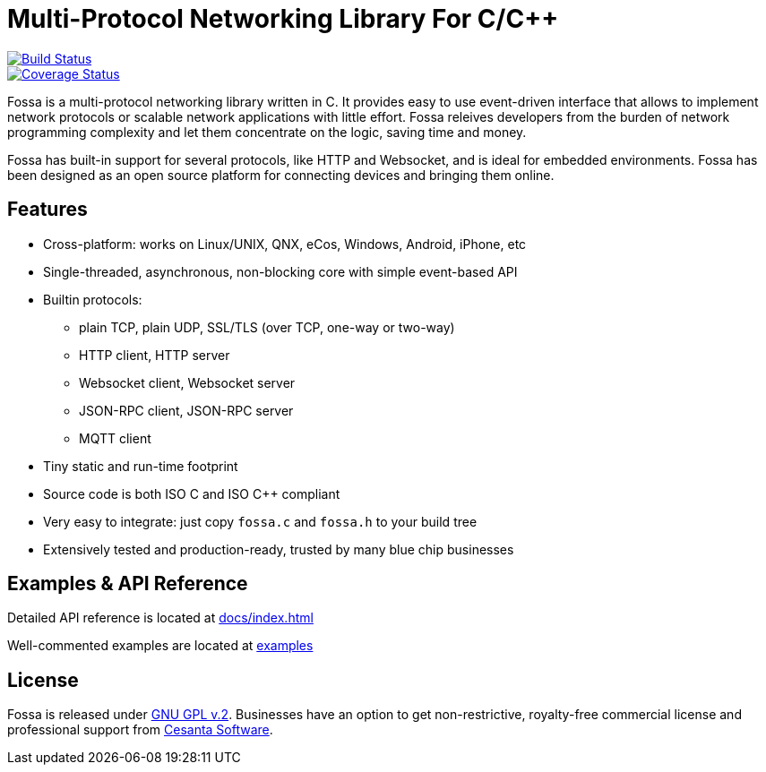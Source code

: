 = Multi-Protocol Networking Library For C/C++

image::https://drone.io/github.com/cesanta/fossa/status.png[Build Status,link=https://drone.io/github.com/cesanta/fossa/latest,float=left]
image::https://coveralls.io/repos/cesanta/fossa/badge.png?branch=master[Coverage Status,link=https://coveralls.io/r/cesanta/fossa?branch=master,float=left]

Fossa is a multi-protocol networking library written in C.
It provides easy to use event-driven interface that allows to implement
network protocols or scalable network applications  with little effort.
Fossa releives developers from the burden of network programming
complexity and let them concentrate on the logic, saving time and money.

Fossa has built-in support for several protocols, like
HTTP and Websocket, and is ideal for embedded environments. Fossa
has been designed as an open source platform for connecting devices and
bringing them online.

== Features

* Cross-platform: works on Linux/UNIX, QNX, eCos, Windows, Android, iPhone, etc
* Single-threaded, asynchronous, non-blocking core with simple event-based API
* Builtin protocols:
  ** plain TCP, plain UDP, SSL/TLS (over TCP, one-way or two-way)
  ** HTTP client, HTTP server
  ** Websocket client, Websocket server
  ** JSON-RPC client, JSON-RPC server
  ** MQTT client
* Tiny static and run-time footprint
* Source code is both ISO C and ISO C++ compliant
* Very easy to integrate: just copy `fossa.c` and `fossa.h` to your build tree
* Extensively tested and production-ready, trusted by many blue chip businesses

== Examples & API Reference

Detailed API reference is located at link:http://htmlpreview.github.io/?https://github.com/cesanta/fossa/blob/master/docs/index.html[docs/index.html]

Well-commented examples are located at link:examples[]

== License

Fossa is released under
http://www.gnu.org/licenses/old-licenses/gpl-2.0.html[GNU GPL v.2].
Businesses have an option to get non-restrictive, royalty-free commercial
license and professional support from http://cesanta.com[Cesanta Software].
